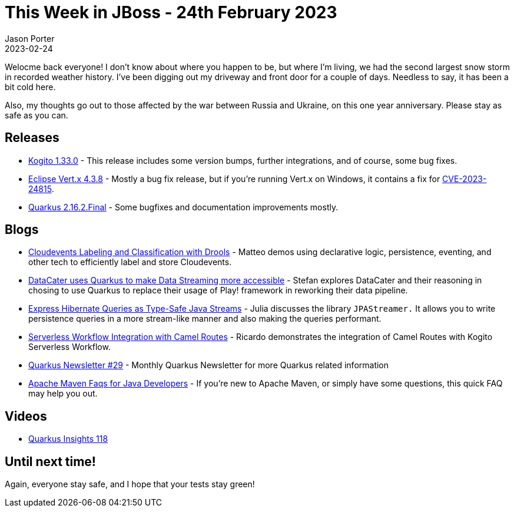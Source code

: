 = This Week in JBoss - 24th February 2023
Jason Porter
2023-02-24
:tags: quarkus, kogito, vertx, drools, cloudevents, hibernate

Welocme back everyone!
I don't know about where you happen to be, but where I'm living, we had the second largest snow storm in recorded weather history.
I've been digging out my driveway and front door for a couple of days.
Needless to say, it has been a bit cold here.

Also, my thoughts go out to those affected by the war between Russia and Ukraine, on this one year anniversary.
Please stay as safe as you can.

== Releases

* https://blog.kie.org/2023/02/kogito-1-33-0-released.html[Kogito 1.33.0] - This release includes some version bumps, further integrations, and of course, some bug fixes.
* https://vertx.io/blog/eclipse-vert-x-4-3-8/[Eclipse Vert.x 4.3.8] - Mostly a bug fix release, but if you're running Vert.x on Windows, it contains a fix for https://github.com/vert-x3/vertx-web/security/advisories/GHSA-53jx-vvf9-4x38[CVE-2023-24815].
* https://quarkus.io/blog/quarkus-2-16-2-final-released/[Quarkus 2.16.2.Final] - Some bugfixes and documentation improvements mostly.

== Blogs

* https://blog.kie.org/2023/02/cloudevents-labeling-and-classification-with-drools.html[Cloudevents Labeling and Classification with Drools] - Matteo demos using declarative logic, persistence, eventing, and other tech to efficiently label and store Cloudevents.
* https://quarkus.io/blog/datacater-uses-quarkus-to-make-data-streaming-accessible/[DataCater uses Quarkus to make Data Streaming more accessible] - Stefan explores DataCater and their reasoning in chosing to use Quarkus to replace their usage of Play! framework in reworking their data pipeline.
* https://quarkus.io/blog/jpastreamer-extension/[Express Hibernate Queries as Type-Safe Java Streams] - Julia discusses the library `JPAStreamer.` It allows you to write persistence queries in a more stream-like manner and also making the queries performant.
* https://blog.kie.org/2023/02/serverless-workflow-integration-camel-routes.html[Serverless Workflow Integration with Camel Routes] - Ricardo demonstrates the integration of Camel Routes with Kogito Serverless Workflow.
* https://quarkus.io/newsletter/29/[Quarkus Newsletter #29] - Monthly Quarkus Newsletter for more Quarkus related information
* http://www.mastertheboss.com/jboss-frameworks/jboss-maven/apache-maven-faqs/[Apache Maven Faqs for Java Developers] - If you're new to Apache Maven, or simply have some questions, this quick FAQ may help you out.

== Videos

* https://www.youtube.com/watch?v=H9yK0xnExeA[Quarkus Insights 118]

== Until next time!

Again, everyone stay safe, and I hope that your tests stay green!

